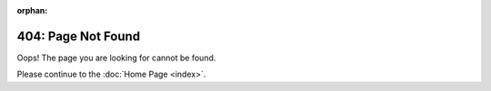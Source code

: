 :orphan:

.. _404:

404: Page Not Found
===================

Oops! The page you are looking for cannot be found.

Please continue to the :doc:`Home Page <index>`.
